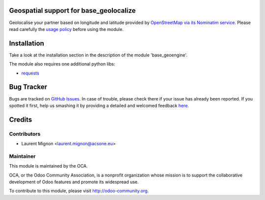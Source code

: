 .. image:: https://img.shields.io/badge/licence-AGPL--3-blue.svg
    :alt: License

Geospatial support for base_geolocalize
=======================================

Geolocalise your partner based on longitude and latitude provided by
`OpenStreetMap via its Nominatim service
<http://wiki.openstreetmap.org/wiki/Nominatim>`_. Please read carefully the
`usage policy <http://wiki.openstreetmap.org/wiki/Nominatim_usage_policy>`_
before using the module. 

Installation
============

Take a look at the installation section in the description of the module 
'base_geoengine'.

The module also requires one additional python libs:

* `requests <https://pypi.python.org/pypi/requests>`_

Bug Tracker
===========

Bugs are tracked on `GitHub Issues <https://github.com/OCA/geospatial/issues>`_.
In case of trouble, please check there if your issue has already been reported.
If you spotted it first, help us smashing it by providing a detailed and welcomed feedback
`here <https://github.com/OCA/geospatial/issues/new?body=module:%20geoengine_base_geolocalize%0Aversion:%208.0%0A%0A**Steps%20to%20reproduce**%0A-%20...%0A%0A**Current%20behavior**%0A%0A**Expected%20behavior**>`_.


Credits
=======

Contributors
------------

* Laurent Mignon <laurent.mignon@acsone.eu>

Maintainer
----------

.. image:: http://odoo-community.org/logo.png
   :alt: Odoo Community Association
   :target: http://odoo-community.org

This module is maintained by the OCA.

OCA, or the Odoo Community Association, is a nonprofit organization whose mission is to support the collaborative development of Odoo features and promote its widespread use.

To contribute to this module, please visit http://odoo-community.org.
